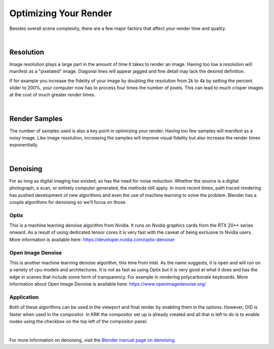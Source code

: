 Optimizing Your Render
====
Besides overall scene complexity, there are a few major factors that affect your render time and quality.

|

Resolution
~~~~
Image resolution plays a large part in the amount of time it takes to render an image. Having too low a resolution will manifest as a "pixelated" image. Diagonal lines will appear jagged and fine detail may lack the desired definition.

If for example you increase the fidelity of your image by doubling the resolution from 2k to 4k by setting the percent slider to 200%, your computer now has to process four times the number of pixels. This can lead to much crisper images at the cost of much greater render times.

|

Render Samples
~~~~
The number of samples used is also a key point in optimizing your render. Having too few samples will manifest as a noisy image. Like image resolution, increasing the samples will improve visual fidelity but also increase the render times exponentially.

|

Denoising
~~~~
For as long as digital imaging has existed, so has the need for noise reduction. Whether the source is a digital photograph, a scan, or entirely computer generated, the methods still apply. In more recent times, path traced rendering has pushed development of new algorithms and even the use of machine learning to solve the problem.
Blender has a couple algorithms for denoising so we'll focus on those.

Optix
----

.. image:: img/Optix.jpg

This is a machine learning denoise algorithm from Nvidia. It runs on Nvidia graphics cards from the RTX 20** series onward. As a result of using dedicated tensor cores it is very fast with the caveat of being exclusive to Nvidia users. More information is available here: https://developer.nvidia.com/optix-denoiser

Open Image Denoise
----

.. image:: img/OID.jpg

This is another machine learning denoise algorithm, this time from intel. As the name suggests, it is open and will run on a variety of cpu models and architectures. It is not as fast as using Optix but it is very good at what it does and has the edge in scenes that include some form of transparency. For example in rendering polycarbonate keyboards. More information about Open Image Denoise is available here: https://www.openimagedenoise.org/

Application
----

.. image:: img/CompositorDenoise.jpg

Both of these algorithms can be used in the viewport and final render by enabling them in the options. However, OID is faster when used in the compositor. In KRK the compositor set up is already created and all that is left to do is to enable nodes using the checkbox on the top left of the compositor panel. 

|

For more information on denoising, visit the `Blender manual page on denoising. <https://docs.blender.org/manual/en/latest/render/cycles/optimizations/reducing_noise.html>`_
